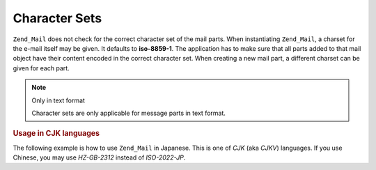 .. _zend.mail.character-sets:

Character Sets
==============

``Zend_Mail`` does not check for the correct character set of the mail parts. When instantiating ``Zend_Mail``, a
charset for the e-mail itself may be given. It defaults to **iso-8859-1**. The application has to make sure that
all parts added to that mail object have their content encoded in the correct character set. When creating a new
mail part, a different charset can be given for each part.

.. note:: Only in text format

   Character sets are only applicable for message parts in text format.

.. _zend.mail.character-sets.cjk:

.. rubric:: Usage in CJK languages

The following example is how to use ``Zend_Mail`` in Japanese. This is one of *CJK* (aka *CJKV*) languages. If you
use Chinese, you may use *HZ-GB-2312* instead of *ISO-2022-JP*.

.. code-block:: php
   :linenos:

   //We suppose that character encoding of strings is UTF-8 on PHP script.
   function myConvert($string) {
       return mb_convert_encoding($string, 'ISO-2022-JP', 'UTF-8');
   }

   $mail = new Zend_Mail('ISO-2022-JP');
   // In this case, you can use ENCODING_7BIT
   // because the ISO-2022-JP does not use MSB.
   $mail->setBodyText(
       myConvert('This is the text of the mail.'),
       null,
       Zend_Mime::ENCODING_7BIT
   );
   $mail->setHeaderEncoding(Zend_Mime::ENCODING_BASE64);
   $mail->setFrom('somebody@example.com', myConvert('Some Sender'));
   $mail->addTo('somebody_else@example.com', myConvert('Some Recipient'));
   $mail->setSubject(myConvert('TestSubject'));
   $mail->send();


